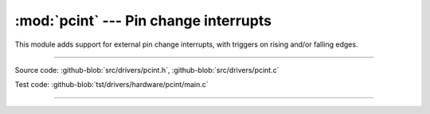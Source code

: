 :mod:`pcint` --- Pin change interrupts
======================================

.. module:: pcint
   :synopsis: Pin change interrupts.

This module adds support for external pin change interrupts, with
triggers on rising and/or falling edges.
              
----------------------------------------------

Source code: :github-blob:`src/drivers/pcint.h`, :github-blob:`src/drivers/pcint.c`

Test code: :github-blob:`tst/drivers/hardware/pcint/main.c`

----------------------------------------------

.. doxygenfile:: drivers/pcint.h
   :project: simba
